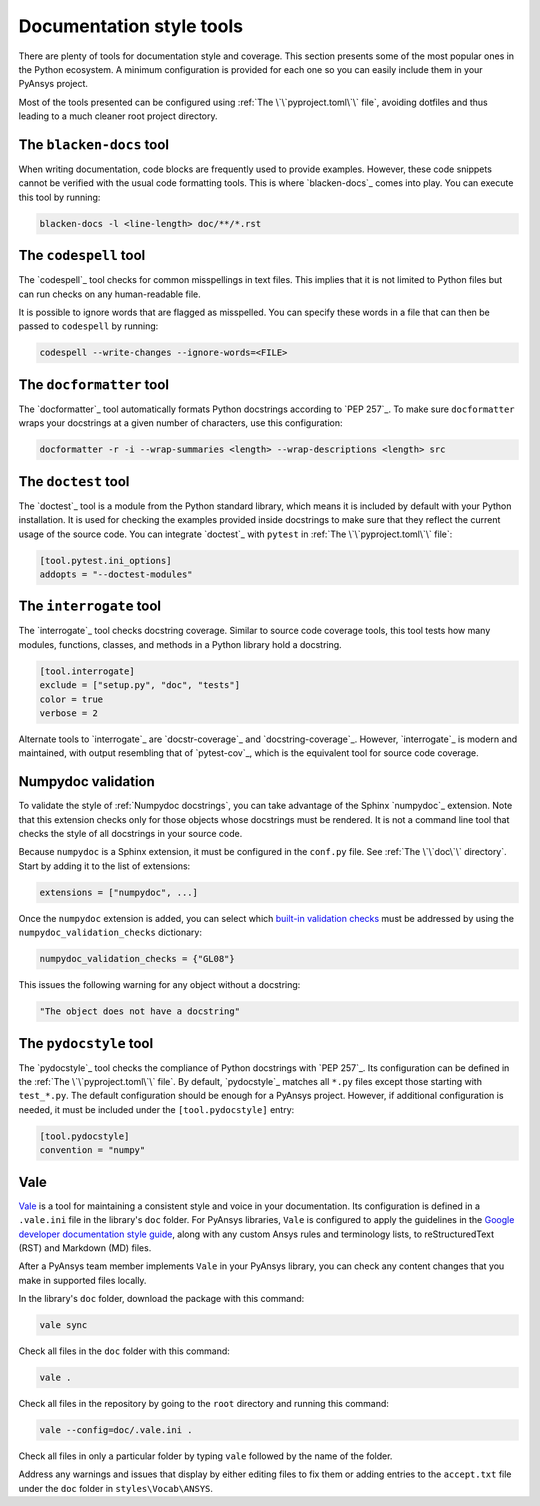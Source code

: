 .. _doc_style_tools:

Documentation style tools
=========================

There are plenty of tools for documentation style and coverage. This section
presents some of the most popular ones in the Python ecosystem. A minimum
configuration is provided for each one so you can easily include them in your
PyAnsys project.

Most of the tools presented can be configured using :ref:`The
\`\`pyproject.toml\`\` file`, avoiding dotfiles and thus leading to a much
cleaner root project directory.

The ``blacken-docs`` tool
-------------------------

When writing documentation, code blocks are frequently used to provide examples.
However, these code snippets cannot be verified with the usual code
formatting tools. This is where `blacken-docs`_ comes into play. You can execute
this tool by running:

.. code:: bash

   blacken-docs -l <line-length> doc/**/*.rst

The ``codespell`` tool
----------------------

The `codespell`_ tool checks for common misspellings in text files. This implies that it
is not limited to Python files but can run checks on any human-readable file.

It is possible to ignore words that are flagged as misspelled. You can specify these words in a
file that can then be passed to ``codespell`` by running:

.. code:: bash

   codespell --write-changes --ignore-words=<FILE>

The ``docformatter`` tool
-------------------------

The `docformatter`_ tool automatically formats Python docstrings according 
to `PEP 257`_. To make sure ``docformatter`` wraps your docstrings at a given
number of characters, use this configuration:

.. code:: bash

   docformatter -r -i --wrap-summaries <length> --wrap-descriptions <length> src

The ``doctest`` tool
--------------------

The `doctest`_ tool is a module from the Python standard library, which means it is
included by default with your Python installation. It is used for checking the
examples provided inside docstrings to make sure that they reflect the current usage
of the source code. You can integrate `doctest`_ with ``pytest`` in :ref:`The
\`\`pyproject.toml\`\` file`:

.. code:: toml

   [tool.pytest.ini_options]
   addopts = "--doctest-modules"

The ``interrogate`` tool
------------------------

The `interrogate`_ tool checks docstring coverage. Similar to source code
coverage tools, this tool tests how many modules, functions, classes, and
methods in a Python library hold a docstring.

.. code:: toml

    [tool.interrogate]
    exclude = ["setup.py", "doc", "tests"]
    color = true
    verbose = 2

Alternate tools to `interrogate`_ are `docstr-coverage`_ and
`docstring-coverage`_. However, `interrogate`_ is modern and maintained, with
output resembling that of `pytest-cov`_, which is the equivalent tool
for source code coverage.

Numpydoc validation
-------------------

To validate the style of :ref:`Numpydoc docstrings`, you can
take advantage of the Sphinx `numpydoc`_ extension. Note that this extension
checks only for those objects whose docstrings must be rendered. It is not a
command line tool that checks the style of all docstrings in your source code.

Because ``numpydoc`` is a Sphinx extension, it must be configured in the
``conf.py`` file. See :ref:`The \`\`doc\`\` directory`. Start by adding it to the
list of extensions:

.. code-block:: python

  extensions = ["numpydoc", ...]

Once the ``numpydoc`` extension is added, you can select which `built-in validation checks
<https://numpydoc.readthedocs.io/en/latest/validation.html#built-in-validation-checks>`_
must be addressed by using the ``numpydoc_validation_checks`` dictionary:

.. code-block:: python

   numpydoc_validation_checks = {"GL08"}

This issues the following warning for any object without a docstring:

.. code-block:: python

   "The object does not have a docstring"


The ``pydocstyle`` tool
-----------------------

The `pydocstyle`_ tool checks the compliance of Python docstrings with `PEP 257`_.
Its configuration can be defined in the :ref:`The \`\`pyproject.toml\`\` file`.
By default, `pydocstyle`_ matches all ``*.py`` files except those starting with
``test_*.py``. The default configuration should be enough for a PyAnsys project.
However, if additional configuration is needed, it must be included under the
``[tool.pydocstyle]`` entry:

.. code:: toml

   [tool.pydocstyle]
   convention = "numpy"

Vale
----

`Vale`_ is a tool for maintaining a consistent style and voice in your documentation.
Its configuration is defined in a ``.vale.ini`` file in the library's ``doc`` folder.
For PyAnsys libraries, ``Vale`` is configured to apply the guidelines in the
`Google developer documentation style guide <https://developers.google.com/style/>`_,
along with any custom Ansys rules and terminology lists, to reStructuredText (RST)
and Markdown (MD) files.

After a PyAnsys team member implements ``Vale`` in your PyAnsys library, you can check
any content changes that you make in supported files locally.

In the library's ``doc`` folder, download the package with this command:

.. code-block:: bash

   vale sync

Check all files in the ``doc`` folder with this command:

.. code-block:: bash

   vale .

Check all files in the repository by going to the ``root`` directory and running
this command:

.. code-block:: bash

   vale --config=doc/.vale.ini .

Check all files in only a particular folder by typing ``vale`` followed by the
name of the folder.

Address any warnings and issues that display by either editing
files to fix them or adding entries to the ``accept.txt`` file under the 
``doc`` folder in ``styles\Vocab\ANSYS``.
